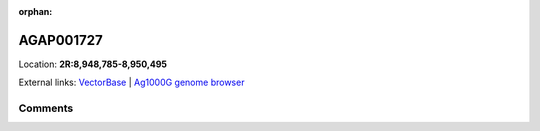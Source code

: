 :orphan:



AGAP001727
==========

Location: **2R:8,948,785-8,950,495**





External links:
`VectorBase <https://www.vectorbase.org/Anopheles_gambiae/Gene/Summary?g=AGAP001727>`_ |
`Ag1000G genome browser <https://www.malariagen.net/apps/ag1000g/phase1-AR3/index.html?genome_region=2R:8948785-8950495#genomebrowser>`_





Comments
--------


.. raw:: html

    <div id="disqus_thread"></div>
    <script>
    
    var disqus_config = function () {
        this.page.identifier = '/gene/AGAP001727';
    };
    
    (function() { // DON'T EDIT BELOW THIS LINE
    var d = document, s = d.createElement('script');
    s.src = 'https://agam-selection-atlas.disqus.com/embed.js';
    s.setAttribute('data-timestamp', +new Date());
    (d.head || d.body).appendChild(s);
    })();
    </script>
    <noscript>Please enable JavaScript to view the <a href="https://disqus.com/?ref_noscript">comments.</a></noscript>


